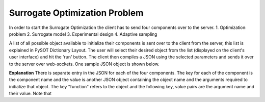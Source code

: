Surrogate Optimization Problem
==============================
In order to start the Surrogate Optimization the client has to send four components over to the server.
1. Optimization problem
2. Surrogate model
3. Experimental design 
4. Adaptive sampling

A list of all possible object available to initialize their components is sent over to the client from the server, this list is explained in PySOT Dictionary Layout. The user will select their desired object from the list (displayed on the client's user interface) and hit the 'run' button. The client then compiles a JSON using the selected parameters and sends it over to the server over web-sockets. One sample JSON object is shown below. 

.. code-block:: json
   :linenos:
   
   '{ 
   "optimization_problem" : 
   {"function" : "Ackley" , "dim" : 10} , 
   "experimental_design" : 
   { "function" : "SymmetricLatinHypercube" , "dim" : 10, "npts" : 21 } , 
   "surrogate_model" : { "function" : "RBFInterpolant" , "maxp" : 500 , "tail" : "LinearTail" , "kernel" : "CubicKernel" } , 
   "adaptive_sampling" : { "function" : "CandidateDYCORS" , "numcand" : 100 , "weights" : -1 } , 
   "controller" : { "function" : "SerialController" } , 
   "strategy" : { "function" : "SyncStrategyNoConstraints" , "nsamples" : 1 , "proj_fun" : "projection" } 
   }';

**Explanation**
There is separate entry in the JSON for each of the four components. The key for each of the component is the component name and the value is another JSON object containing the object name and the arguments required to initialize that object. The key "function" refers to the object and the following key, value pairs are the argument name and their value. Note that 

